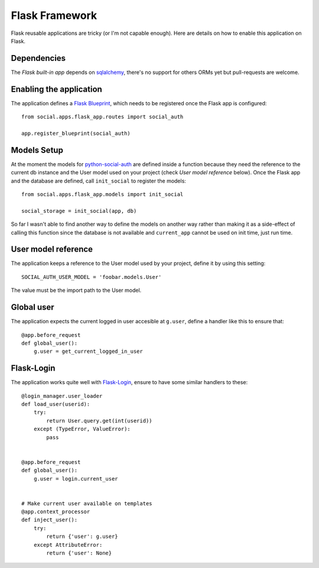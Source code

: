 Flask Framework
===============

Flask reusable applications are tricky (or I'm not capable enough). Here are
details on how to enable this application on Flask.


Dependencies
------------

The `Flask built-in app` depends on sqlalchemy_, there's no support for others
ORMs yet but pull-requests are welcome.


Enabling the application
------------------------

The application defines a `Flask Blueprint`_, which needs to be registered once
the Flask app is configured::

    from social.apps.flask_app.routes import social_auth

    app.register_blueprint(social_auth)


Models Setup
------------

At the moment the models for python-social-auth_ are defined inside a function
because they need the reference to the current db instance and the User model
used on your project (check *User model reference* below). Once the Flask app
and the database are defined, call ``init_social`` to register the models::

    from social.apps.flask_app.models import init_social

    social_storage = init_social(app, db)

So far I wasn't able to find another way to define the models on another way
rather than making it as a side-effect of calling this function since the
database is not available and ``current_app`` cannot be used on init time, just
run time.


User model reference
--------------------

The application keeps a reference to the User model used by your project,
define it by using this setting::

    SOCIAL_AUTH_USER_MODEL = 'foobar.models.User'

The value must be the import path to the User model.


Global user
-----------

The application expects the current logged in user accesible at ``g.user``,
define a handler like this to ensure that::

    @app.before_request
    def global_user():
        g.user = get_current_logged_in_user


Flask-Login
-----------

The application works quite well with Flask-Login_, ensure to have some similar
handlers to these::

    @login_manager.user_loader
    def load_user(userid):
        try:
            return User.query.get(int(userid))
        except (TypeError, ValueError):
            pass


    @app.before_request
    def global_user():
        g.user = login.current_user


    # Make current user available on templates
    @app.context_processor
    def inject_user():
        try:
            return {'user': g.user}
        except AttributeError:
            return {'user': None}


.. _Flask Blueprint: http://flask.pocoo.org/docs/blueprints/
.. _Flask-Login: https://github.com/maxcountryman/flask-login
.. _python-social-auth: https://github.com/omab/python-social-auth
.. _Flask built-in app: https://github.com/omab/python-social-auth/tree/master/social/apps/flask_app
.. _sqlalchemy: http://www.sqlalchemy.org/
